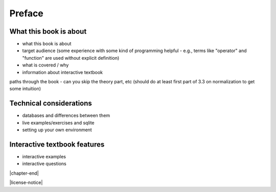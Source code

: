 =======
Preface
=======

What this book is about
:::::::::::::::::::::::

- what this book is about
- target audience (some experience with some kind of programming helpful - e.g., terms like "operator" and "function" are used without explicit definition)
- what is covered / why
- information about interactive textbook

paths through the book - can you skip the theory part, etc (should do at least first part of 3.3 on normalization to get some intuition)

Technical considerations
::::::::::::::::::::::::

- databases and differences between them
- live examples/exercises and sqlite
- setting up your own environment

Interactive textbook features
:::::::::::::::::::::::::::::

- interactive examples
- interactive questions

|chapter-end|

|license-notice|

